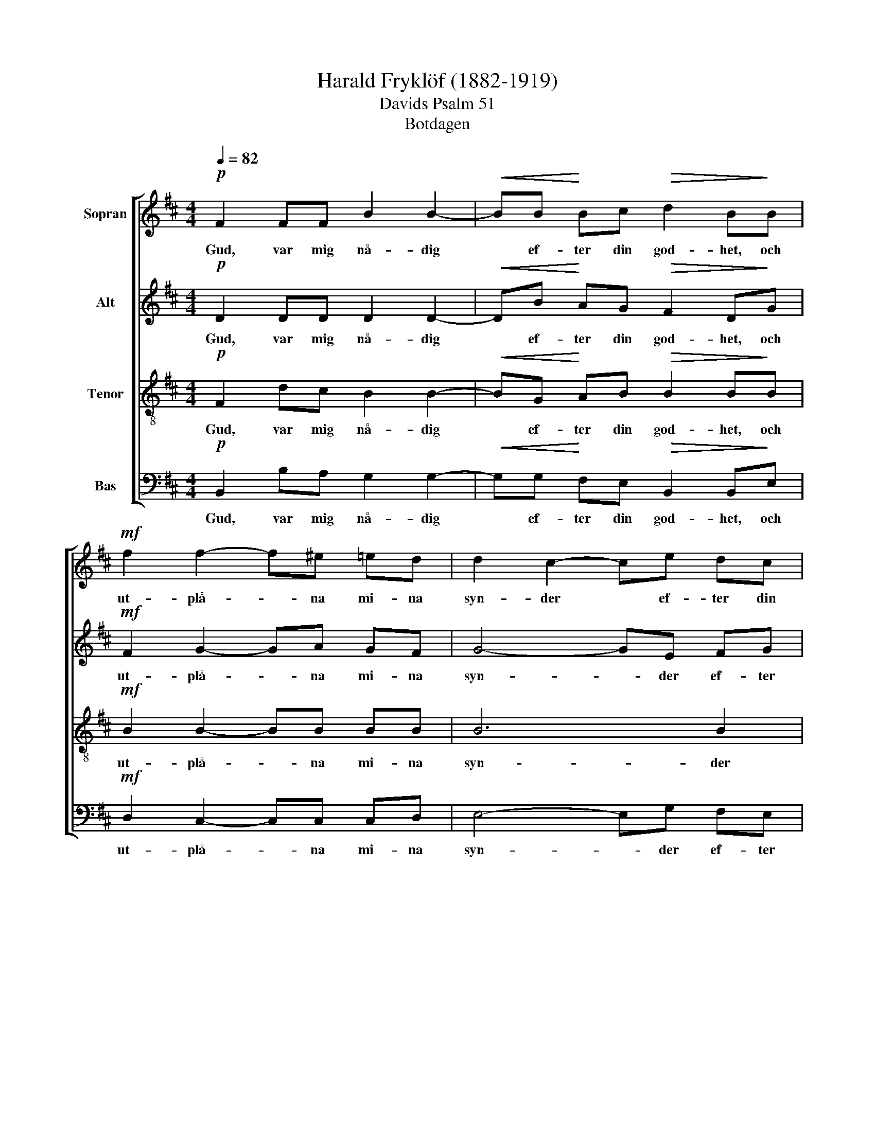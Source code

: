 X:1
T:Harald Fryklöf (1882-1919)
T:Davids Psalm 51
T:Botdagen
%%score [ 1 2 3 4 ]
L:1/8
Q:1/4=82
M:4/4
K:Bmin
V:1 treble nm="Sopran"
V:2 treble nm="Alt"
V:3 treble-8 nm="Tenor"
V:4 bass nm="Bas"
V:1
!p! F2 FF B2 B2- |!<(! BB!<)! Bc!>(! d2 B!>)!B |!mf! f2 f2- f^e =ed | d2 c2- ce dc | %4
w: Gud, var mig nå- dig|* ef- ter din god- het, och|ut- plå- * na mi- na|syn- der * ef- ter din|
 d2 BG!>(! F2 c2 | B4-!>)! B z z2 |!mf! z4 BB =c2- | c=c BA ^GG!>(! (=G2!>)! | %8
w: sto- ra barm- här- tig-|het. *|Ty jag kän-|* ner mi- na ö- ver- trä-|
!>(! G)F ^E2- E!>)! z z2 |!mf! z4 BB c2- |!f! c^e f2- ff =ed |!mp! c2 ^B2- B z cc | %12
w: * del- ser *|och min synd,|* min synd * är all- tid|för mig. * Var mig|
!f!!>(! d4!>)! c2 ff | g4 f2 f2- | fe d2- d c2 c |!mf!!p! c3 A B2 B2- | B2 AG F2 !fermata!F2 || %17
w: nå- dig, var mig|nå- dig, ty|* jag kän- * ner min|synd och den står|* all- tid för mig.|
[K:B]!pp! F3 F G2 G2 | F3 F (G2 A2) | B2 A2- A!<(!A AA!<)! | c3 B GG!>(! (G^^F)!>)! | %21
w: Ska- pa i mig,|Gud ett rent *|hjär- ta, * ge mig ett|nytt och sta- digt sin- *|
 G2 z G !>!A2 GF | ^E2 EE!>(! F!>)! E2 E | !>!G2 F2 BD ED |!>(! D3 ^^C C2!>)! z D | %25
w: ne. Du äl- skar ett|upp- rik- tigt hjär- ta, o|ge mig vis- het i mitt|in- ners- ta, o|
!<(! E2 =D2 =G4!<)! |!>(! F4- F3!>)! z ||[K:D]!p! F2 FF B2 B2- |!<(! BB B!<)!c!>(! d2 BB!>)! | %29
w: ge mig vis-|het! *|Gud, var mig nå- dig|* ef- ter din god- het, och|
!mf! f2 f2- f^e =ed | d2 c2- ce dc | d2 B!>(!G F2 c2 | B4-!>)! B z z2 | z8 | z8 | %35
w: ut- plå- * na mi- na|syn- der * ef- ter din|sto- ra barm- här- tig-|het. *|||
!mp! z E GA B2 =cB | B2 ^A2 B4- | B4- B z z2 |] %38
w: ef- ter din sto- ra barm-|här- tig- *||
V:2
!p! D2 DD D2 D2- |!<(! DB!<)! AG!>(! F2 D!>)!G |!mf! F2 G2- GA GF | G4- GE FG | (F2 E)D!>(! D2 F2 | %5
w: Gud, var mig nå- dig|* ef- ter din god- het, och|ut- plå- * na mi- na|syn- * der ef- ter|din * barm- här- tig-|
 D4-!>)! D z z2 |!mp! z2 ^DD (E2 D2 | E)F GF EE!>(! D2-!>)! |!mp!!>(! DD C2- C!>)! z FF | %9
w: het. *|Ty jag kän- *|* ner mi- na ö- ver- trä-|* del- ser * och min|
 G4- GF ^E2- |!f! E^G F2- Fd cB | A2 ^G2- G z z2 |!mp! z2 E^E!>(! F2 F!>)! z |!f! z2 ^AA B2 =AG | %14
w: synd, * min synd,|* min synd * är all- tid|för mig. *|Var mig nå- dig,|ty jag kän- ner jag|
 (F4 ^EF) =ED |!mf!!p! C3 C D2 G2- | G2 F^E C2 !fermata!C2 ||[K:B]!pp! D3 D D2 ^E2 | F3 D (D2 F2) | %19
w: kän- * * ner min|synd och den står|* all- tid för mig.|Ska- pa i mig,|Gud ett rent *|
 F2 F2- F!<(!F FF!<)! | E3 D DC!>(! D2!>)! | D2 z ^E !>!F2 DD | D2 ^^CC!>(! D D2!>)! C | %23
w: hjär- ta, * ge mig ett|nytt och sta- digt sin-|ne. Du äl- skar ett|upp- rik- tigt hjär- ta, o|
 !>!D2 D2 B,B, B,B, |!>(! B,3 A, A,2!>)! z B, |!<(! B,2 B,2 (B,2 C!<)!=D) |!>(! C4- C3!>)! z || %27
w: ge mig vis- het i mitt|in- ners- ta, o|ge mig vis- * *|het! *|
[K:D]!p! D2 DD D2 D2- |!<(! DB A!<)!G!>(! F2 DG!>)! |!mf! F2 G2- GA GF | G4- GE FG | %31
w: Gud, var mig nå- dig|* ef- ter din god- het, och|ut- plå- * na mi- na|syn- * der ef- ter|
 (F2 E)!>(!D D2 F2 | D4-!>)! D z z2 |!mp! z2 CC D2 B, z |!mp! z4 z ^D DD | (E2 D2) =C3 D | %36
w: din * barm- här- tig-|het. *|Var mig nå- dig|ef- ter din|sto- * ra barm-|
 E4- E2 (^DC) | ^D4- D z z2 |] %38
w: här- * tig- *||
V:3
!p! F2 dc B2 B2- |!<(! BG!<)! AB!>(! B2 B!>)!B |!mf! B2 B2- BB BB | B6 B2 | B3 B!>(! (B2 ^A2) | %5
w: Gud, var mig nå- dig|* ef- ter din god- het, och|ut- plå- * na mi- na|syn- der|mi- na syn- *|
!p! F4-!>)! F z BB | =c2 c2 B2 A2- | A2 B=c B4- |!>(!!>(! B^A B2-!>)! B z z2!>)! |!mp! z2 ^AA B4- | %10
w: der * Ty jag|kän- ner mi- na|* ö- ver- trä-|* del- ser *|och min synd,|
!f! Bc (d2 c)f gf | ^e2 f2- f z z2 |!mp! z2 cc!>(! c2!>)! c z |!f! f2 e2 f2 ed | (c2 dc Bc) BA | %15
w: * min synd * är all- tid|för mig. *|Var mig nå- dig,|ty jag kän- ner jag|kän- * * * * ner min|
!mf!!p! ^G3 A =G2 d2- | d2 cB B2 !fermata!^A2 ||[K:B]!pp! d3 B B2 B2 | A3 B (B2 c2) | %19
w: synd och den står|* all- tid för mig.|Ska- pa i mig,|Gud ett rent *|
 d2 c2- c!<(!c FF!<)! | G3 G GG!>(! A2!>)! | ^B2 z c !>!c2 =BA | A2 AA!>(! A B2!>)! A | %23
w: hjär- ta, * ge mig ett|nytt och sta- digt sin-|ne. Du äl- skar ett|upp- rik- tigt hjär- ta, o|
 !>!B2 A2 AA GF |!>(! G3 G G2!>)! z F |!<(! =G2 F2 B4!<)! |!>(! (B2 AG!>)! A3) z || %27
w: ge mig vis- het i mitt|in- ners- ta, o|ge mig vis-|het! * * *|
[K:D]!p! B2 dc B2 B2- |!<(! BB B!<)!B!>(! B2 B!>)!B |!mf! B2 B2- BB BB | B6 B2 | %31
w: Gud, var mig nå- dig|* ef- ter din god- het, och|ut- plå- * na mi- na|syn- der|
 B3!>(! B (B2 ^A2) |!mp! F4-!>)! F z FF | (G2 E2) F2- F z |!p! z2 BB =c2 (BA) | G2 F2 E3 F | %36
w: mi- na syn- *|der * Var mig|nå- * dig *|Var mig nå- dig *|ef- ter din barm-|
 G4 F4 | F4- F z z2 |] %38
w: här- tig-||
V:4
!p! B,,2 B,A, G,2 G,2- |!<(! G,G,!<)! F,E,!>(! B,,2 B,,!>)!E, |!mf! D,2 C,2- C,C, C,D, | %3
w: Gud, var mig nå- dig|* ef- ter din god- het, och|ut- plå- * na mi- na|
 E,4- E,G, F,E, | (D,2 C,)E,!>(! F,2 F,,2 |!p! B,,4-!>)! B,, z B,B, | B,2 A,2 G,2 F,2 | %7
w: syn- * der ef- ter|din * barm- här- tig-|het. * Ty jag|kän- ner mi- na|
 (E,2 ^D,2) (E,2!>(! ^E,2-!>)! |!mp!!>(! E,)F, G,2- G,!>)! z F,F, | F,2 E,2 (^D,=D,) C,2- | %10
w: ö- ver- trä- *|* del- ser * och min|synd, och min * synd|
!f! C,B, ^A,2- A,B, B,B, |!mp! C2 D2- D z CC | (C2 B,2)!>(! ^A,2- A,!>)! z |!f! z2 CC ^D2 CB, | %14
w: * min synd * är all- tid|för mig. * Var mig|nå- * dig, *|ty jag kän- ner jag|
 (^A,2 B,=A, ^G,A,) G,F, |!mf!!p! ^E,3 F, B,,2 B,,2- | B,,2 C,C, F,2 !fermata!F,2 || %17
w: kän- * * * * ner min|synd och den står|* all- tid för mig.|
[K:B]!pp! B,3 A, G,2 G,2 | D,3 B, (G,2 F,2) | (D,E,) F,2- F,!<(!F, D,D,!<)! | %20
w: Ska- pa i mig,|Gud ett rent *|hjär- * ta, * ge mig ett|
 C,3 G, E,E,!>(! D,2!>)! | G,2 z C, !>!F,2 G,D, | A,2 A,A,!>(! D,!>)! G,2 A, | %23
w: nytt och sta- digt sin-|ne. Du äl- skar ett|upp- rik- tigt hjär- ta, o|
 !>!G,2 D,2 G,,G,, C,D, |!>(! E,3 E, E,2!>)! z D, |!<(! C,2 =D,2 E,4!<)! |!>(! F,4-!>)! F,3 z || %27
w: ge mig vis- het i mitt|in- ners- ta, o|ge mig vis-|het! *|
[K:D]!p! B,,2 B,A, G,2 G,2- |!<(! G,G, F,!<)!E,!>(! B,,2 B,,E,!>)! |!mf! D,2 C,2- C,C, C,D, | %30
w: Gud, var mig nå- dig|* ef- ter din god- het, och|ut- plå- * na mi- na|
 E,4- E,G, F,E, | (D,2 C,)!>(!D, F,2 F,,2!>)! |!mp! B,,2 B,,B,, B,,4 | B,,4- B,,B,, B,,B,, | %34
w: syn- * der ef- ter|din * barm- här- tig-|het. Var mig nå-|dig * ef- ter din|
 B,,6 B,,B,, | B,,4 B,,4 | B,,8- | B,,4- B,, z z2 |] %38
w: sto- ra barm-|här- tig-|||

